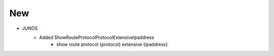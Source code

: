 --------------------------------------------------------------------------------
                                New
--------------------------------------------------------------------------------
* JUNOS
    * Added ShowRouteProtocolProtocolExtensiveIpaddress
        * show route protocol {protocol} extensive {ipaddress}